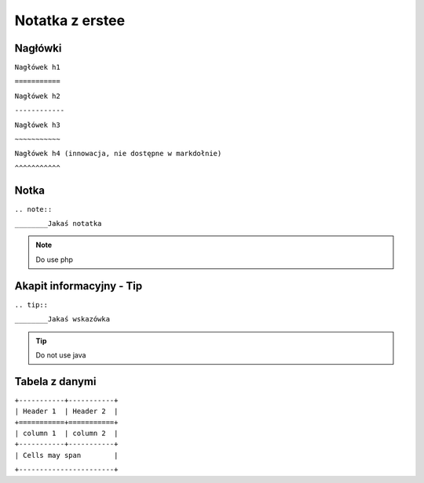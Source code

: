 Notatka z erstee
===========================


Nagłówki
---------
| ``Nagłówek h1``

``===========``

| ``Nagłówek h2``

``------------``

| ``Nagłówek h3``

``~~~~~~~~~~~``

| ``Nagłówek h4 (innowacja, nie dostępne w markdołnie)``

``^^^^^^^^^^^``

Notka
--------------------------
| ``.. note::``

``________Jakaś notatka``

.. note::
     Do use php



Akapit informacyjny - Tip
-------------------------
| ``.. tip::``

``________Jakaś wskazówka``

.. tip::
     Do not use java


Tabela z danymi
-----------------

| ``+-----------+-----------+``

| ``| Header 1  | Header 2  |``

| ``+===========+===========+``

| ``| column 1  | column 2  |``

| ``+-----------+-----------+``

| ``| Cells may span        |``

``+-----------------------+``
